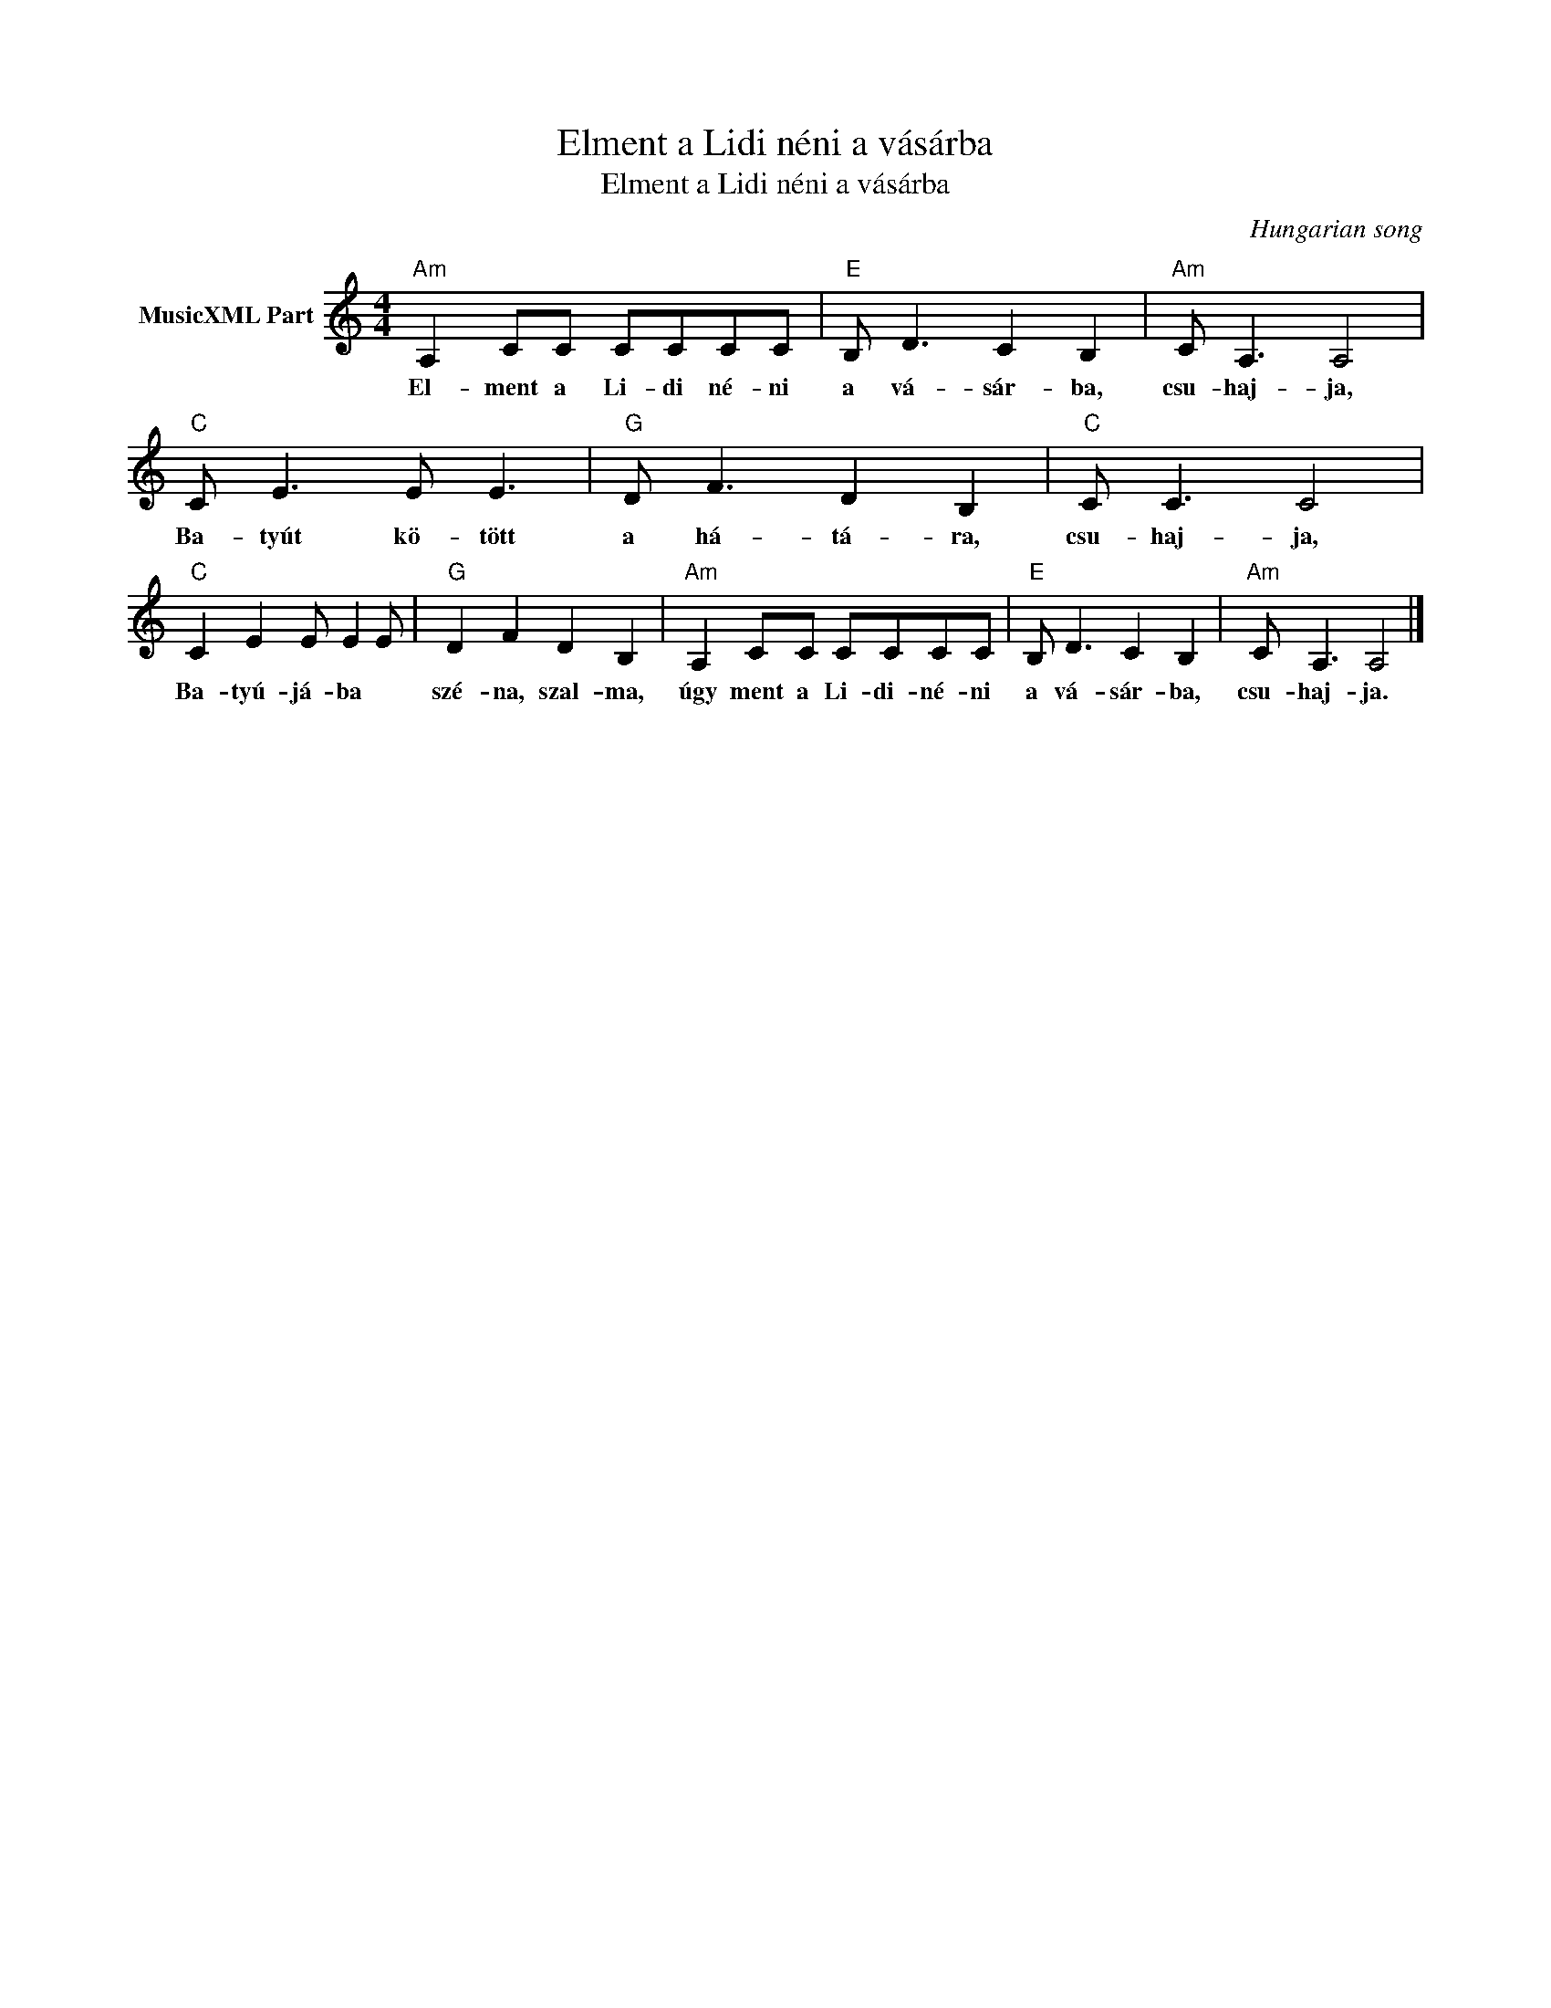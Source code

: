 X:1
T:Elment a Lidi néni a vásárba
T:Elment a Lidi néni a vásárba
C:Hungarian song
Z:Public Domain
L:1/8
M:4/4
K:C
V:1 treble nm="MusicXML Part"
%%MIDI program 0
V:1
"Am" A,2 CC CCCC |"E" B, D3 C2 B,2 |"Am" C A,3 A,4 |"C" C E3 E E3 |"G" D F3 D2 B,2 |"C" C C3 C4 | %6
w: El- ment a Li- di né- ni|a vá- sár- ba,|csu- haj- ja,|Ba- tyút kö- tött|a há- tá- ra,|csu- haj- ja,|
"C" C2 E2 E E2 E |"G" D2 F2 D2 B,2 |"Am" A,2 CC CCCC |"E" B, D3 C2 B,2 |"Am" C A,3 A,4 |] %11
w: Ba- tyú- já- ba *|szé- na, szal- ma,|úgy ment a Li- di- né- ni|a vá- sár- ba,|csu- haj- ja.|

